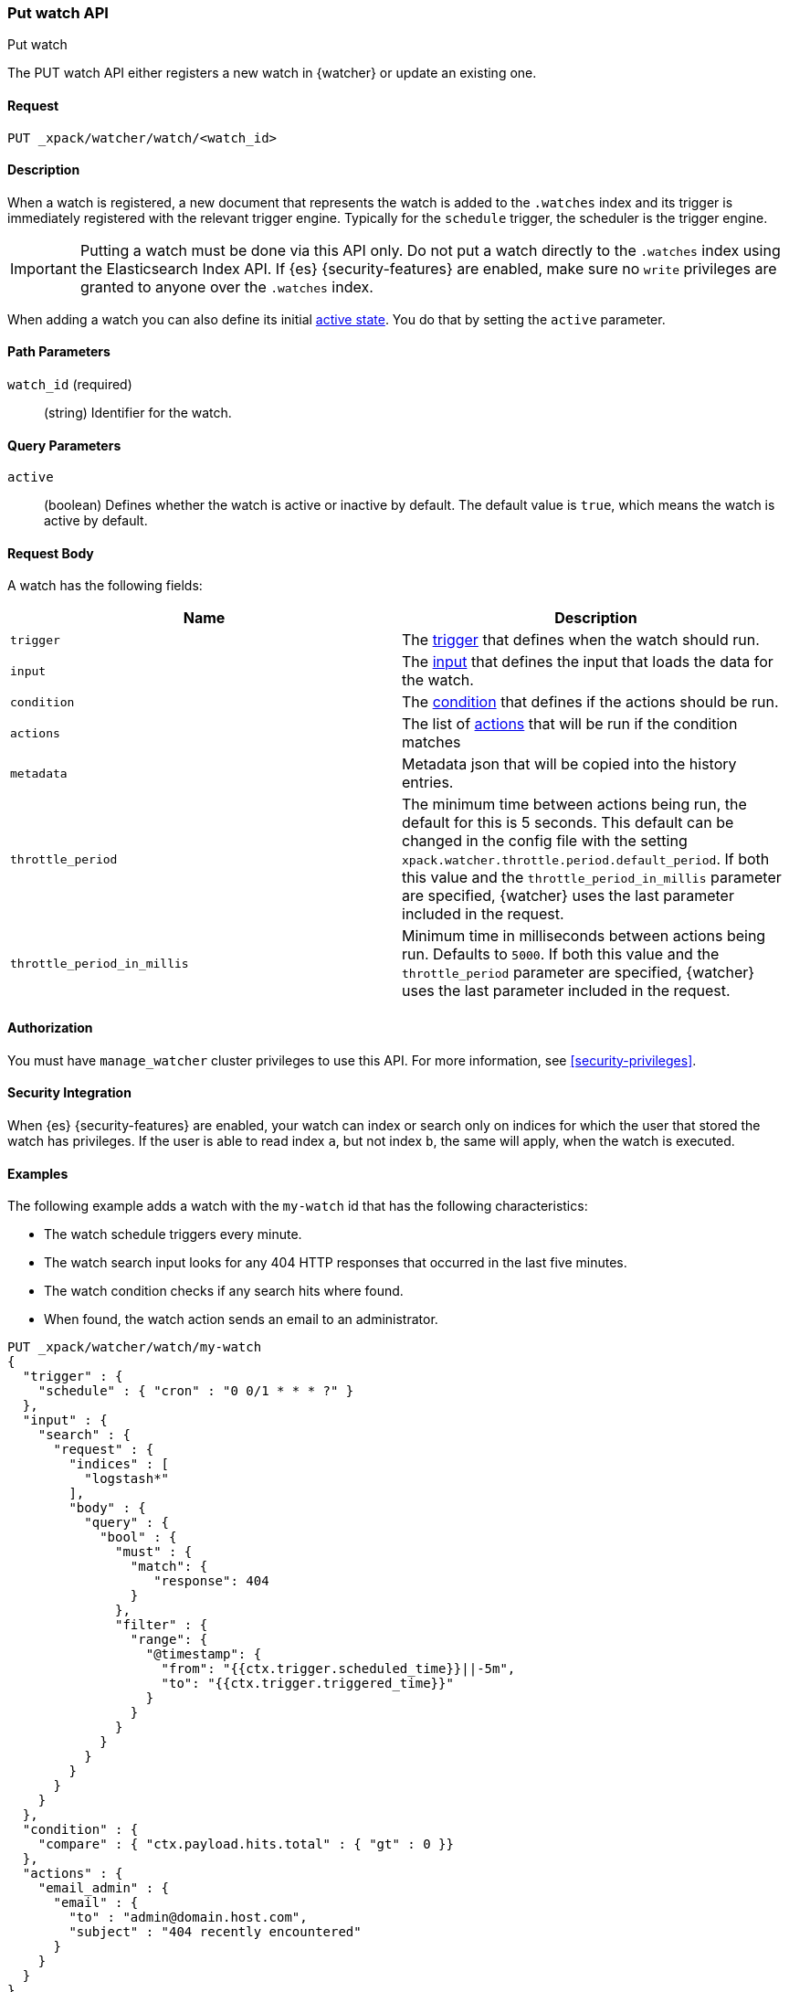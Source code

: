 [role="xpack"]
[[watcher-api-put-watch]]
=== Put watch API
++++
<titleabbrev>Put watch</titleabbrev>
++++

The PUT watch API either registers a new watch in {watcher} or update an
existing one.

[float]
==== Request

`PUT _xpack/watcher/watch/<watch_id>`

[float]
==== Description

When a watch is registered, a new document that represents the watch is added to
the `.watches` index and its trigger is immediately registered with the relevant
trigger engine. Typically for the `schedule` trigger, the scheduler is the
trigger engine.

IMPORTANT:  Putting a watch must be done via this API only. Do not put a watch
            directly to the `.watches` index using the Elasticsearch Index API.
            If {es} {security-features} are enabled, make sure no `write`
            privileges are granted to anyone over the `.watches` index.

When adding a watch you can also define its initial
<<watch-active-state,active state>>. You do that
by setting the `active` parameter.

[float]
==== Path Parameters

`watch_id` (required)::
  (string) Identifier for the watch.

[float]
==== Query Parameters

`active`::
  (boolean) Defines whether the watch is active or inactive by default. The
  default value is `true`, which means the watch is active by default.

[float]
==== Request Body

A watch has the following fields:

[options="header"]
|======
| Name              | Description

| `trigger`         | The <<trigger,trigger>> that defines when
                      the watch should run.

| `input`           | The <<input,input>> that defines the input
                      that loads the data for the watch.

| `condition`       | The <<condition,condition>> that defines if
                      the actions should be run.

| `actions`         | The list of <<actions,actions>> that will be
                      run if the condition matches

| `metadata`        | Metadata json that will be copied into the history entries.

| `throttle_period` | The minimum time between actions being run, the default
                      for this is 5 seconds. This default can be changed in the
                      config file with the setting
                      `xpack.watcher.throttle.period.default_period`. If both
                      this value and the `throttle_period_in_millis` parameter
                      are specified, {watcher} uses the last parameter
                      included in the request.

| `throttle_period_in_millis` | Minimum time in milliseconds between actions
                                being run. Defaults to `5000`. If both this
                                value and the `throttle_period` parameter are
                                specified, {watcher} uses the last parameter
                                included in the request.

|======

[float]
==== Authorization

You must have `manage_watcher` cluster privileges to use this API. For more
information, see <<security-privileges>>.

[float]
==== Security Integration

When {es} {security-features} are enabled, your watch can index or search only
on indices for which the user that stored the watch has privileges. If the user
is able to read index `a`, but not index `b`, the same will apply, when the watch
is executed.

[float]
==== Examples

The following example adds a watch with the `my-watch` id that has the following
characteristics:

* The watch schedule triggers every minute.
* The watch search input looks for any 404 HTTP responses that occurred in the
  last five minutes.
* The watch condition checks if any search hits where found.
* When found, the watch action sends an email to an administrator.

[source,js]
--------------------------------------------------
PUT _xpack/watcher/watch/my-watch
{
  "trigger" : {
    "schedule" : { "cron" : "0 0/1 * * * ?" }
  },
  "input" : {
    "search" : {
      "request" : {
        "indices" : [
          "logstash*"
        ],
        "body" : {
          "query" : {
            "bool" : {
              "must" : {
                "match": {
                   "response": 404
                }
              },
              "filter" : {
                "range": {
                  "@timestamp": {
                    "from": "{{ctx.trigger.scheduled_time}}||-5m",
                    "to": "{{ctx.trigger.triggered_time}}"
                  }
                }
              }
            }
          }
        }
      }
    }
  },
  "condition" : {
    "compare" : { "ctx.payload.hits.total" : { "gt" : 0 }}
  },
  "actions" : {
    "email_admin" : {
      "email" : {
        "to" : "admin@domain.host.com",
        "subject" : "404 recently encountered"
      }
    }
  }
}
--------------------------------------------------
// CONSOLE

When you add a watch you can also define its initial
<<watch-active-state,active state>>. You do that
by setting the `active` parameter. The following command adds a watch and sets
it to be inactive by default:

[source,js]
--------------------------------------------------
PUT _xpack/watcher/watch/my-watch?active=false
--------------------------------------------------

NOTE: If you omit the `active` parameter, the watch is active by default.
